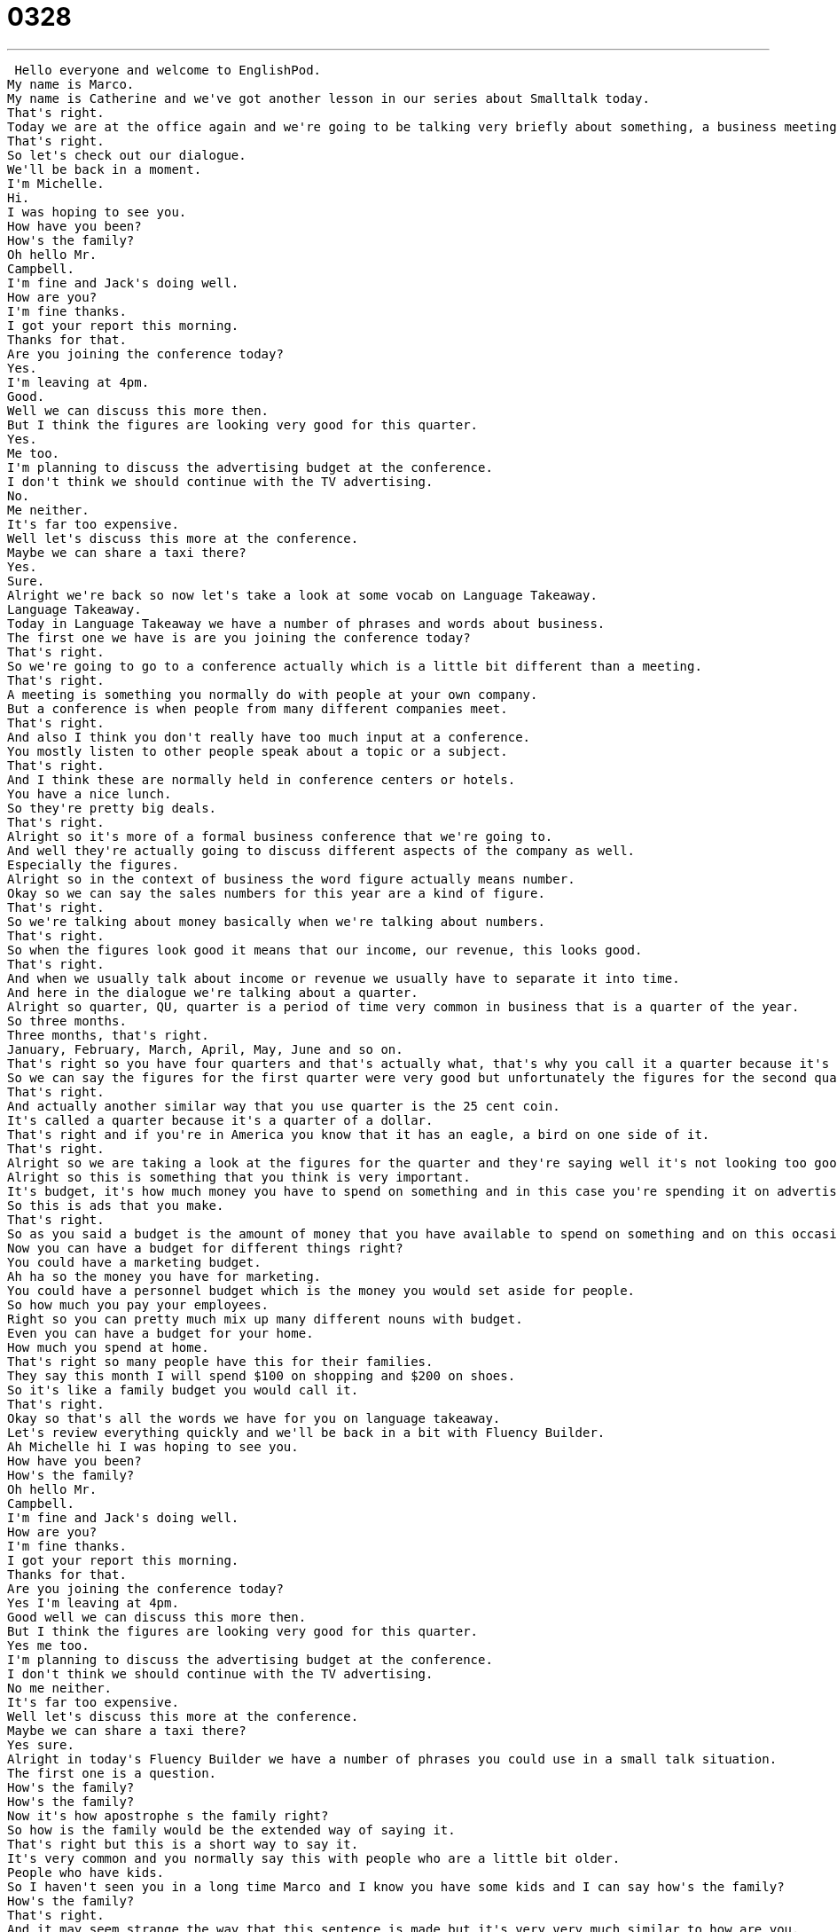 = 0328
:toc: left
:toclevels: 3
:sectnums:
:stylesheet: ../../../../myAdocCss.css

'''


 Hello everyone and welcome to EnglishPod.
My name is Marco.
My name is Catherine and we've got another lesson in our series about Smalltalk today.
That's right.
Today we are at the office again and we're going to be talking very briefly about something, a business meeting that we're going to have soon.
That's right.
So let's check out our dialogue.
We'll be back in a moment.
I'm Michelle.
Hi.
I was hoping to see you.
How have you been?
How's the family?
Oh hello Mr.
Campbell.
I'm fine and Jack's doing well.
How are you?
I'm fine thanks.
I got your report this morning.
Thanks for that.
Are you joining the conference today?
Yes.
I'm leaving at 4pm.
Good.
Well we can discuss this more then.
But I think the figures are looking very good for this quarter.
Yes.
Me too.
I'm planning to discuss the advertising budget at the conference.
I don't think we should continue with the TV advertising.
No.
Me neither.
It's far too expensive.
Well let's discuss this more at the conference.
Maybe we can share a taxi there?
Yes.
Sure.
Alright we're back so now let's take a look at some vocab on Language Takeaway.
Language Takeaway.
Today in Language Takeaway we have a number of phrases and words about business.
The first one we have is are you joining the conference today?
That's right.
So we're going to go to a conference actually which is a little bit different than a meeting.
That's right.
A meeting is something you normally do with people at your own company.
But a conference is when people from many different companies meet.
That's right.
And also I think you don't really have too much input at a conference.
You mostly listen to other people speak about a topic or a subject.
That's right.
And I think these are normally held in conference centers or hotels.
You have a nice lunch.
So they're pretty big deals.
That's right.
Alright so it's more of a formal business conference that we're going to.
And well they're actually going to discuss different aspects of the company as well.
Especially the figures.
Alright so in the context of business the word figure actually means number.
Okay so we can say the sales numbers for this year are a kind of figure.
That's right.
So we're talking about money basically when we're talking about numbers.
That's right.
So when the figures look good it means that our income, our revenue, this looks good.
That's right.
And when we usually talk about income or revenue we usually have to separate it into time.
And here in the dialogue we're talking about a quarter.
Alright so quarter, QU, quarter is a period of time very common in business that is a quarter of the year.
So three months.
Three months, that's right.
January, February, March, April, May, June and so on.
That's right so you have four quarters and that's actually what, that's why you call it a quarter because it's one fourth.
So we can say the figures for the first quarter were very good but unfortunately the figures for the second quarter were very bad.
That's right.
And actually another similar way that you use quarter is the 25 cent coin.
It's called a quarter because it's a quarter of a dollar.
That's right and if you're in America you know that it has an eagle, a bird on one side of it.
That's right.
Alright so we are taking a look at the figures for the quarter and they're saying well it's not looking too good because we need to talk about the advertising budget.
Alright so this is something that you think is very important.
It's budget, it's how much money you have to spend on something and in this case you're spending it on advertising.
So this is ads that you make.
That's right.
So as you said a budget is the amount of money that you have available to spend on something and on this occasion we're talking about advertising.
Now you can have a budget for different things right?
You could have a marketing budget.
Ah ha so the money you have for marketing.
You could have a personnel budget which is the money you would set aside for people.
So how much you pay your employees.
Right so you can pretty much mix up many different nouns with budget.
Even you can have a budget for your home.
How much you spend at home.
That's right so many people have this for their families.
They say this month I will spend $100 on shopping and $200 on shoes.
So it's like a family budget you would call it.
That's right.
Okay so that's all the words we have for you on language takeaway.
Let's review everything quickly and we'll be back in a bit with Fluency Builder.
Ah Michelle hi I was hoping to see you.
How have you been?
How's the family?
Oh hello Mr.
Campbell.
I'm fine and Jack's doing well.
How are you?
I'm fine thanks.
I got your report this morning.
Thanks for that.
Are you joining the conference today?
Yes I'm leaving at 4pm.
Good well we can discuss this more then.
But I think the figures are looking very good for this quarter.
Yes me too.
I'm planning to discuss the advertising budget at the conference.
I don't think we should continue with the TV advertising.
No me neither.
It's far too expensive.
Well let's discuss this more at the conference.
Maybe we can share a taxi there?
Yes sure.
Alright in today's Fluency Builder we have a number of phrases you could use in a small talk situation.
The first one is a question.
How's the family?
How's the family?
Now it's how apostrophe s the family right?
So how is the family would be the extended way of saying it.
That's right but this is a short way to say it.
It's very common and you normally say this with people who are a little bit older.
People who have kids.
So I haven't seen you in a long time Marco and I know you have some kids and I can say how's the family?
How's the family?
That's right.
And it may seem strange the way that this sentence is made but it's very very much similar to how are you.
You have how to be and you in the subject.
That's right and this is a very polite way to say hi, how are you, how is your family?
How is the wife?
How's the wife?
And she said well you know what everything is great I'm fine and Jack's I guess that's her husband is doing well.
Jack is doing well so doing well thanks this means good okay but you know when we say the answer to this question how are you I'm well that's the correct answer.
I'm good is not correct.
Right so if somebody says how are you you can say I'm well or you can say I'm doing well.
That's a positive answer things are going well.
You could say not so well that's not not not not good things are happening.
Very good and it's very important to point out the difference as Catherine said you don't you don't you shouldn't use good I'm doing good or I'm good.
Yeah no it's incorrect because good is an adjective and we're looking for an adverb here.
That's right.
Well.
That's right.
All right and to finish things off Mr.
Campbell and Michelle were headed headed the same way so they decided to share a taxi.
That's right so to share a taxi means two people or three people will pay for one taxi together.
So maybe Marco I see you on the street and I know that you have to go to a conference.
I'm going to the same conference.
Let's share a taxi it will cost less.
That's right so you will share the cost between all the people in the cab.
Now there's another way of saying it as well more common I think in the in the United States.
That's right we say split a taxi.
Let's split a cab.
Split a cab.
Now remember that it's a taxi cab.
So sometimes people just don't say taxi they say a cab.
Let's split a cab let's share a cab.
That's right cab taxi both are OK.
All right.
Very good good stuff.
Let's listen to everything one last time.
Michelle.
Hi I was hoping to see you.
How have you been.
How's the family.
Oh hello Mr.
Campbell.
I'm fine and Jack's doing well.
How are you.
Fine thanks.
I got your report this morning.
Thanks for that.
Are you joining the conference today.
Yes I'm leaving at 4 p.m.
Good.
Well we can discuss this more then.
But I think the figures are looking very good for this quarter.
Yes me too.
I'm planning to discuss the advertising budget at the conference.
I don't think we should continue with the TV advertising.
No me neither.
It's far too expensive.
Well let's discuss this more at the conference.
Maybe we can share a taxi there.
Yes sure.
All right so we're getting towards the end of our small talk series as you can see we are taking a look at different quick but very useful dialogues that you can have with someone a small conversation whether about business family whatever.
That's right.
And in today's dialogue we heard two people who probably know each other talking so sometimes you're with people who are strangers you don't know what to say to them.
You can listen to our other episodes on small talk for things to talk about with those people.
That's right.
And of course if you have any questions or comments you can visit us at EnglishPod.com.
We hope to see you all there until next time.
Bye.
Bye.
Music.
Music.
Music.
Music.
Music.
Music.
Music.
Music.
Music.
Music.
Music.
Music.
Music.
Music.
Music. +
